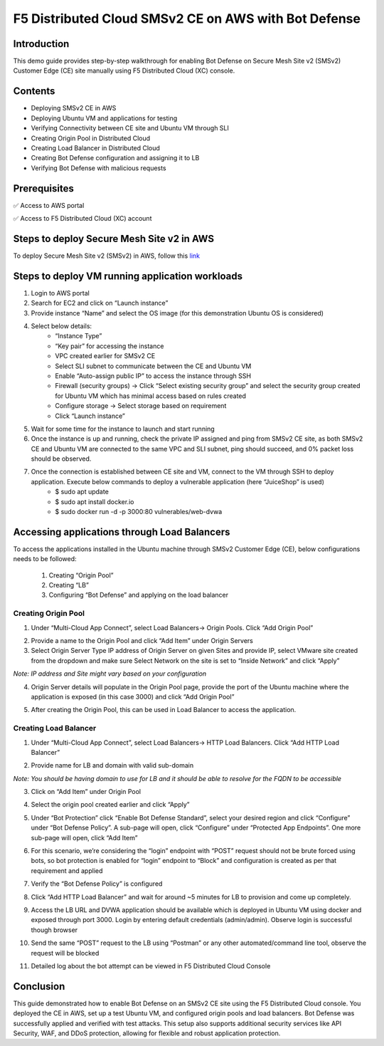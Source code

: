 F5 Distributed Cloud SMSv2 CE on AWS with Bot Defense
#########################################################
Introduction
--------------
This demo guide provides step-by-step walkthrough for enabling Bot Defense on Secure Mesh Site v2 (SMSv2) Customer Edge (CE) site manually using F5 Distributed Cloud (XC) console.

Contents
--------------
- Deploying SMSv2 CE in AWS
- Deploying Ubuntu VM and applications for testing
- Verifying Connectivity between CE site and Ubuntu VM through SLI
- Creating Origin Pool in Distributed Cloud
- Creating Load Balancer in Distributed Cloud
- Creating Bot Defense configuration and assigning it to LB
- Verifying Bot Defense with malicious requests

Prerequisites
--------------
✅ Access to AWS portal

✅ Access to F5 Distributed Cloud (XC) account

Steps to deploy Secure Mesh Site v2 in AWS
--------------
To deploy Secure Mesh Site v2 (SMSv2) in AWS, follow this `link <https://docs.cloud.f5.com/docs-v2/multi-cloud-network-connect/how-to/site-management/deploy-sms-aws-clickops>`__

.. image:: ./assets/aws/AWS-SITE.png

Steps to deploy VM running application workloads
--------------

1. Login to AWS portal

2. Search for EC2 and click on “Launch instance”

3. Provide instance “Name” and select the OS image (for this demonstration Ubuntu OS is considered)

.. image:: ./assets/aws/AWS-BOT-1.png

4. Select below details:
    - “Instance Type”
    - “Key pair” for accessing the instance
    - VPC created earlier for SMSv2 CE
    - Select SLI subnet to communicate between the CE and Ubuntu VM
    - Enable “Auto-assign public IP” to access the instance through SSH
    - Firewall (security groups) -> Click “Select existing security group” and select the security group created for Ubuntu VM which has minimal access based on rules created
    - Configure storage -> Select storage based on requirement
    - Click “Launch instance”

.. image:: ./assets/aws/AWS-BOT-2.png

.. image:: ./assets/aws/AWS-BOT-3.png

5. Wait for some time for the instance to launch and start running

6. Once the instance is up and running, check the private IP assigned and ping from SMSv2 CE site, as both SMSv2 CE and Ubuntu VM are connected to the same VPC and SLI subnet, ping should succeed, and 0% packet loss should be observed.

.. image:: ./assets/aws/AWS-BOT-4.png

7. Once the connection is established between CE site and VM, connect to the VM through SSH to deploy application. Execute below commands to deploy a vulnerable application (here “JuiceShop” is used)
    - $ sudo apt update
    - $ sudo apt install docker.io
    - $ sudo docker run -d -p 3000:80 vulnerables/web-dvwa

Accessing applications through Load Balancers
--------------
To access the applications installed in the Ubuntu machine through SMSv2 Customer Edge (CE), below configurations needs to be followed:

    1. Creating “Origin Pool”
    2. Creating “LB”
    3. Configuring “Bot Defense” and applying on the load balancer

Creating Origin Pool
============
1. Under “Multi-Cloud App Connect”, select Load Balancers-> Origin Pools. Click “Add Origin Pool”

.. image:: ./assets/aws/smsv2-aws-op1.png

2. Provide a name to the Origin Pool and click “Add Item” under Origin Servers

3. Select Origin Server Type IP address of Origin Server on given Sites and provide IP, select VMware site created from the dropdown and make sure Select Network on the site is set to “Inside Network” and click “Apply”

*Note: IP address and Site might vary based on your configuration*

.. image:: ./assets/aws/smsv2-aws-op2.png

4. Origin Server details will populate in the Origin Pool page, provide the port of the Ubuntu machine where the application is exposed (in this case 3000) and click “Add Origin Pool”

.. image:: ./assets/aws/smsv2-aws-op3.png

5. After creating the Origin Pool, this can be used in Load Balancer to access the application.

Creating Load Balancer
============
1. Under “Multi-Cloud App Connect”, select Load Balancers-> HTTP Load Balancers. Click “Add HTTP Load Balancer”

.. image:: ./assets/aws/smsv2-aws-lb1.png

2. Provide name for LB and domain with valid sub-domain

*Note: You should be having domain to use for LB and it should be able to resolve for the FQDN to be accessible*

.. image:: ./assets/aws/smsv2-aws-lb2.png

3. Click on “Add Item” under Origin Pool

.. image:: ./assets/aws/smsv2-aws-lb3.png

4. Select the origin pool created earlier and click “Apply”

.. image:: ./assets/aws/smsv2-aws-lb4.png

5. Under “Bot Protection” click “Enable Bot Defense Standard”, select your desired region and click “Configure” under “Bot Defense Policy”. A sub-page will open, click “Configure” under “Protected App Endpoints”. One more sub-page will open, click “Add Item”

.. image:: ./assets/aws/smsv2-aws-lb5.png

.. image:: ./assets/aws/smsv2-aws-lb6.png

.. image:: ./assets/aws/smsv2-aws-lb7.png

6. For this scenario, we’re considering the “login” endpoint with “POST” request should not be brute forced using bots, so bot protection is enabled for “login” endpoint to “Block” and configuration is created as per that requirement and applied

.. image:: ./assets/aws/smsv2-aws-lb8.png

.. image:: ./assets/aws/smsv2-aws-lb9.png

7. Verify the “Bot Defense Policy” is configured

.. image:: ./assets/aws/smsv2-aws-lb10.png

8. Click “Add HTTP Load Balancer” and wait for around ~5 minutes for LB to provision and come up completely.

.. image:: ./assets/aws/smsv2-aws-lb11.png

9. Access the LB URL and DVWA application should be available which is deployed in Ubuntu VM using docker and exposed through port 3000. Login by entering default credentials (admin/admin). Observe login is successful though browser

.. image:: ./assets/aws/smsv2-aws-lb12.png

.. image:: ./assets/aws/smsv2-aws-lb13.png

10. Send the same “POST” request to the LB using “Postman” or any other automated/command line tool, observe the request will be blocked

.. image:: ./assets/aws/smsv2-aws-lb14.png

11. Detailed log about the bot attempt can be viewed in F5 Distributed Cloud Console

.. image:: ./assets/aws/smsv2-aws-lb15.png

Conclusion
--------------
This guide demonstrated how to enable Bot Defense on an SMSv2 CE site using the F5 Distributed Cloud console. You deployed the CE in AWS, set up a test Ubuntu VM, and configured origin pools and load balancers. Bot Defense was successfully applied and verified with test attacks. This setup also supports additional security services like API Security, WAF, and DDoS protection, allowing for flexible and robust application protection.

